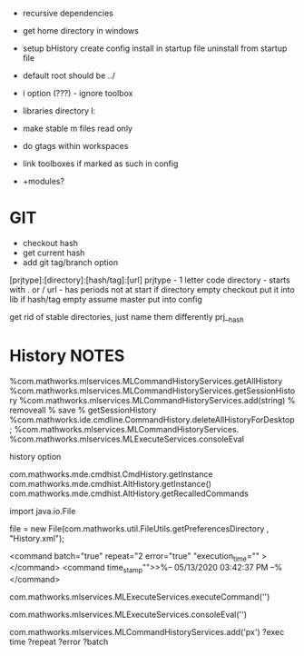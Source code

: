 - recursive dependencies
- get home directory in windows
- setup
    bHistory
    create config
    install in startup file
    uninstall from startup file

- default root should be ../
- i option (???) - ignore toolbox
- libraries directory l:
- make stable m files read only
- do gtags within workspaces
- link toolboxes if marked as such in config
- +modules?

* GIT
- checkout hash
- get current hash
- add git tag/branch option

[prjtype]:[directory]:[hash/tag]:[url]
  prjtype - 1 letter code
directory - starts with . or /
url       - has periods not at start
if directory empty
    checkout
    put it into lib
if hash/tag empty
    assume master
          put into config


get rid of stable directories, just name them differently
    prj__hash
* History  NOTES
%com.mathworks.mlservices.MLCommandHistoryServices.getAllHistory
%com.mathworks.mlservices.MLCommandHistoryServices.getSessionHistory
%com.mathworks.mlservices.MLCommandHistoryServices.add(string)
% removeall
% save
% getSessionHistory
%com.mathworks.ide.cmdline.CommandHistory.deleteAllHistoryForDesktop;
%com.mathworks.mlservices.MLCommandHistoryServices.
%com.mathworks.mlservices.MLExecuteServices.consoleEval

history option


com.mathworks.mde.cmdhist.CmdHistory.getInstance
com.mathworks.mde.cmdhist.AltHistory.getInstance()
com.mathworks.mde.cmdhist.AltHistory.getRecalledCommands

import java.io.File


file = new File(com.mathworks.util.FileUtils.getPreferencesDirectory , "History.xml");

<command batch="true" repeat="2 error="true" "execution_time="" ></command>
<command time_stamp"">>%-- 05/13/2020 03:42:37 PM --%</command>

# run commmand, add to history
com.mathworks.mlservices.MLExecuteServices.executeCommand('')
# run command, do not add to history
com.mathworks.mlservices.MLExecuteServices.consoleEval('')

# add to history
com.mathworks.mlservices.MLCommandHistoryServices.add('px')
?exec time
?repeat
?error
?batch


